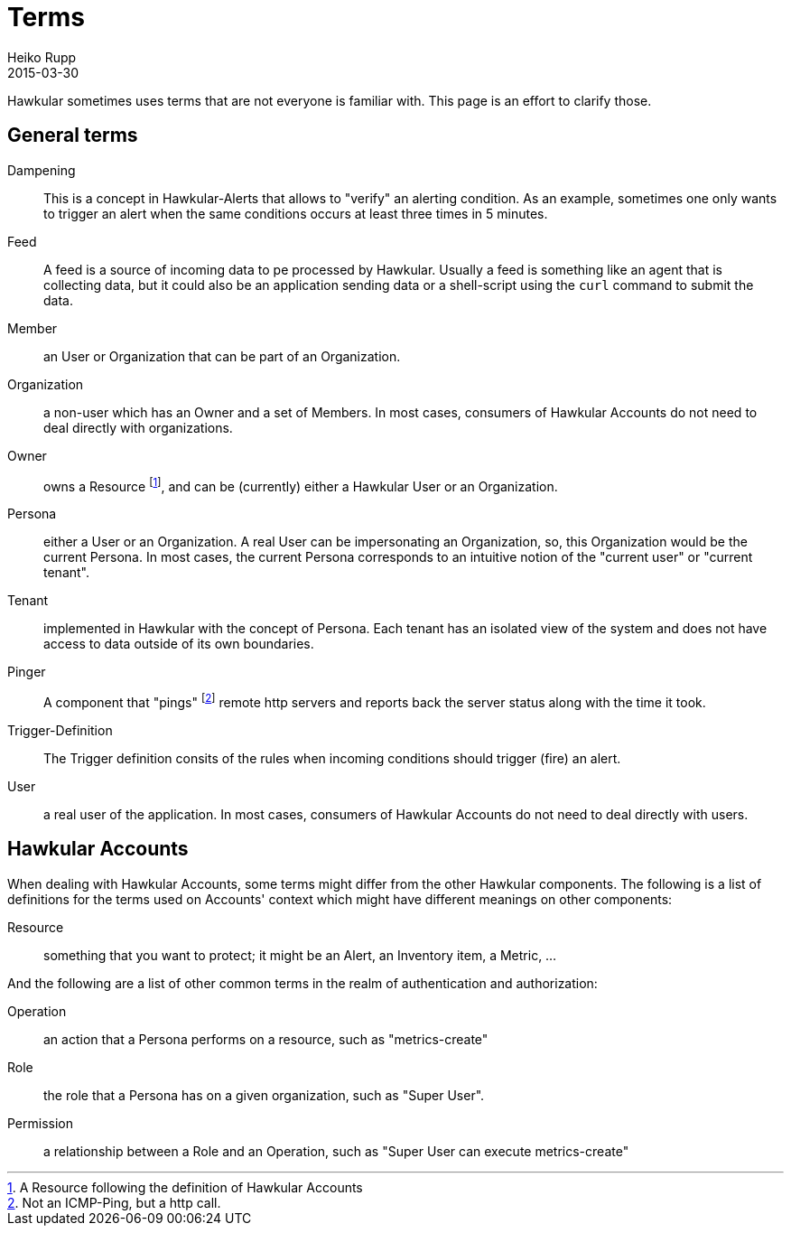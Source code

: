 = Terms
Heiko Rupp
2015-03-30
:description: Hawkular terms
:icons: font
:jbake-type: page
:jbake-status: published
:toc: macro
:toc-title:

Hawkular sometimes uses terms that are not everyone is familiar with. This page is an effort to clarify those.

== General terms

Dampening:: This is a concept in Hawkular-Alerts that allows to "verify" an alerting condition. As an example,
 sometimes one only wants to trigger an alert when the same conditions occurs at least three times in 5 minutes.

Feed:: A feed is a source of incoming data to pe processed by Hawkular. Usually a feed is something like an agent
 that is collecting data, but it could also be an application sending data or a shell-script using the `curl` command
 to submit the data.

Member:: an User or Organization that can be part of an Organization.

Organization:: a non-user which has an Owner and a set of Members. In most cases, consumers of Hawkular Accounts
 do not need to deal directly with organizations.

Owner:: owns a Resource footnoteref:[resource,A Resource following the definition of Hawkular Accounts], and can be
(currently) either a Hawkular User or an Organization.

Persona:: either a User or an Organization. A real User can be impersonating an Organization, so, this Organization
 would be the current Persona. In most cases, the current Persona corresponds to an intuitive notion of the
 "current user" or "current tenant".

Tenant:: implemented in Hawkular with the concept of Persona. Each tenant has an isolated view of the system and
 does not have access to data outside of its own boundaries.

Pinger:: A component that "pings" footnoteref:[ping, Not an ICMP-Ping, but a http call.] remote http servers and
reports
back
 the server status along with the time it took.

Trigger-Definition:: The Trigger definition consits of the rules when incoming conditions should trigger (fire) an
 alert.

User:: a real user of the application. In most cases, consumers of Hawkular Accounts do not need to deal directly
 with users.

== Hawkular Accounts

When dealing with Hawkular Accounts, some terms might differ from the other Hawkular components. The following is a
list of definitions for the terms used on Accounts' context which might have different meanings on other components:

Resource:: something that you want to protect; it might be an Alert, an Inventory item, a Metric, ...

And the following are a list of other common terms in the realm of authentication and authorization:

Operation:: an action that a Persona performs on a resource, such as "metrics-create"

Role:: the role that a Persona has on a given organization, such as "Super User".

Permission:: a relationship between a Role and an Operation, such as "Super User can execute metrics-create"

